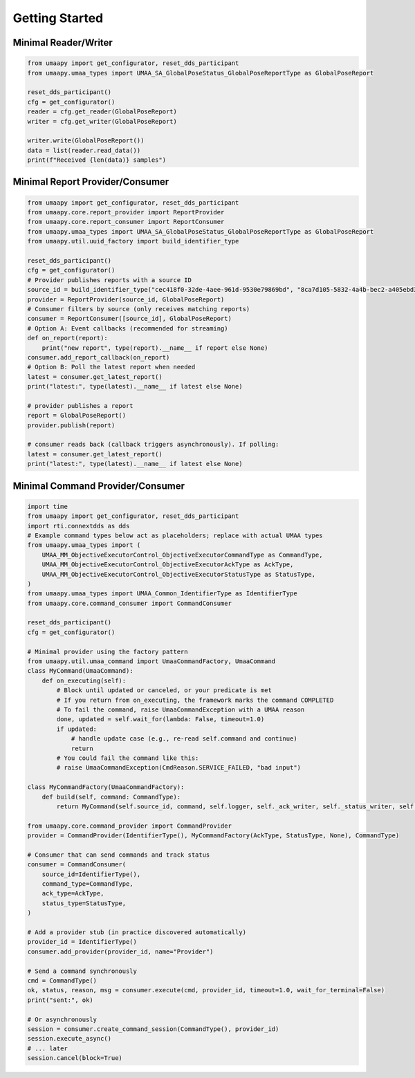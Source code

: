 Getting Started
===============

Minimal Reader/Writer
---------------------

.. code-block:: python

   from umaapy import get_configurator, reset_dds_participant
   from umaapy.umaa_types import UMAA_SA_GlobalPoseStatus_GlobalPoseReportType as GlobalPoseReport

   reset_dds_participant()
   cfg = get_configurator()
   reader = cfg.get_reader(GlobalPoseReport)
   writer = cfg.get_writer(GlobalPoseReport)

   writer.write(GlobalPoseReport())
   data = list(reader.read_data())
   print(f"Received {len(data)} samples")

Minimal Report Provider/Consumer
--------------------------------

.. code-block:: python

   from umaapy import get_configurator, reset_dds_participant
   from umaapy.core.report_provider import ReportProvider
   from umaapy.core.report_consumer import ReportConsumer
   from umaapy.umaa_types import UMAA_SA_GlobalPoseStatus_GlobalPoseReportType as GlobalPoseReport
   from umaapy.util.uuid_factory import build_identifier_type

   reset_dds_participant()
   cfg = get_configurator()
   # Provider publishes reports with a source ID
   source_id = build_identifier_type("cec418f0-32de-4aee-961d-9530e79869bd", "8ca7d105-5832-4a4b-bec2-a405ebd33e33")
   provider = ReportProvider(source_id, GlobalPoseReport)
   # Consumer filters by source (only receives matching reports)
   consumer = ReportConsumer([source_id], GlobalPoseReport)
   # Option A: Event callbacks (recommended for streaming)
   def on_report(report):
       print("new report", type(report).__name__ if report else None)
   consumer.add_report_callback(on_report)
   # Option B: Poll the latest report when needed
   latest = consumer.get_latest_report()
   print("latest:", type(latest).__name__ if latest else None)

   # provider publishes a report
   report = GlobalPoseReport()
   provider.publish(report)

   # consumer reads back (callback triggers asynchronously). If polling:
   latest = consumer.get_latest_report()
   print("latest:", type(latest).__name__ if latest else None)

Minimal Command Provider/Consumer
---------------------------------

.. code-block:: python

   import time
   from umaapy import get_configurator, reset_dds_participant
   import rti.connextdds as dds
   # Example command types below act as placeholders; replace with actual UMAA types
   from umaapy.umaa_types import (
       UMAA_MM_ObjectiveExecutorControl_ObjectiveExecutorCommandType as CommandType,
       UMAA_MM_ObjectiveExecutorControl_ObjectiveExecutorAckType as AckType,
       UMAA_MM_ObjectiveExecutorControl_ObjectiveExecutorStatusType as StatusType,
   )
   from umaapy.umaa_types import UMAA_Common_IdentifierType as IdentifierType
   from umaapy.core.command_consumer import CommandConsumer

   reset_dds_participant()
   cfg = get_configurator()

   # Minimal provider using the factory pattern
   from umaapy.util.umaa_command import UmaaCommandFactory, UmaaCommand
   class MyCommand(UmaaCommand):
       def on_executing(self):
           # Block until updated or canceled, or your predicate is met
           # If you return from on_executing, the framework marks the command COMPLETED
           # To fail the command, raise UmaaCommandException with a UMAA reason
           done, updated = self.wait_for(lambda: False, timeout=1.0)
           if updated:
               # handle update case (e.g., re-read self.command and continue)
               return
           # You could fail the command like this:
           # raise UmaaCommandException(CmdReason.SERVICE_FAILED, "bad input")

   class MyCommandFactory(UmaaCommandFactory):
       def build(self, command: CommandType):
           return MyCommand(self.source_id, command, self.logger, self._ack_writer, self._status_writer, self._execution_status_writer)

   from umaapy.core.command_provider import CommandProvider
   provider = CommandProvider(IdentifierType(), MyCommandFactory(AckType, StatusType, None), CommandType)

   # Consumer that can send commands and track status
   consumer = CommandConsumer(
       source_id=IdentifierType(),
       command_type=CommandType,
       ack_type=AckType,
       status_type=StatusType,
   )

   # Add a provider stub (in practice discovered automatically)
   provider_id = IdentifierType()
   consumer.add_provider(provider_id, name="Provider")

   # Send a command synchronously
   cmd = CommandType()
   ok, status, reason, msg = consumer.execute(cmd, provider_id, timeout=1.0, wait_for_terminal=False)
   print("sent:", ok)

   # Or asynchronously
   session = consumer.create_command_session(CommandType(), provider_id)
   session.execute_async()
   # ... later
   session.cancel(block=True)
